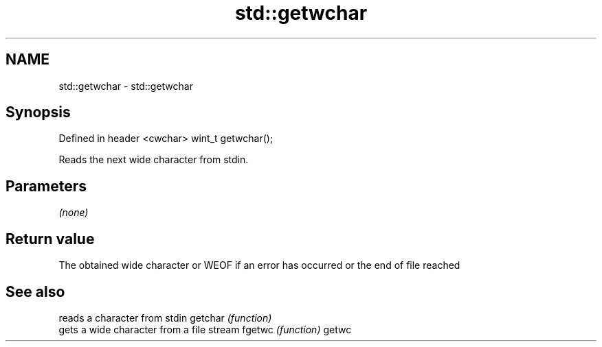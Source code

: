 .TH std::getwchar 3 "2020.03.24" "http://cppreference.com" "C++ Standard Libary"
.SH NAME
std::getwchar \- std::getwchar

.SH Synopsis

Defined in header <cwchar>
wint_t getwchar();

Reads the next wide character from stdin.

.SH Parameters

\fI(none)\fP

.SH Return value

The obtained wide character or WEOF if an error has occurred or the end of file reached

.SH See also


        reads a character from stdin
getchar \fI(function)\fP
        gets a wide character from a file stream
fgetwc  \fI(function)\fP
getwc




